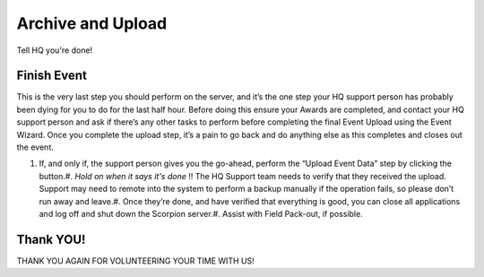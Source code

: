 Archive and Upload
==================

Tell HQ you're done!

Finish Event
------------

This is the very last step you should perform on the server, and it’s the one step your HQ support person has probably been dying for you to do for the last half hour. Before doing this ensure your Awards are completed, and contact your HQ support person and ask if there’s any other tasks to perform before completing the final Event Upload using the Event Wizard. Once you complete the upload step, it’s a pain to go back and do anything else as this completes and closes out the event.

#. If, and only if, the support person gives you the go-ahead, perform the “Upload Event Data” step by clicking the button.#. *Hold on* *when it says it's done* !! The HQ Support team needs to verify that they received the upload. Support may need to remote into the system to perform a backup manually if the operation fails, so please don’t run away and leave.#. Once they’re done, and have verified that everything is good, you can close all applications and log off and shut down the Scorpion server.#. Assist with Field Pack-out, if possible.

Thank YOU!
----------

THANK YOU AGAIN FOR VOLUNTEERING YOUR TIME WITH US!

